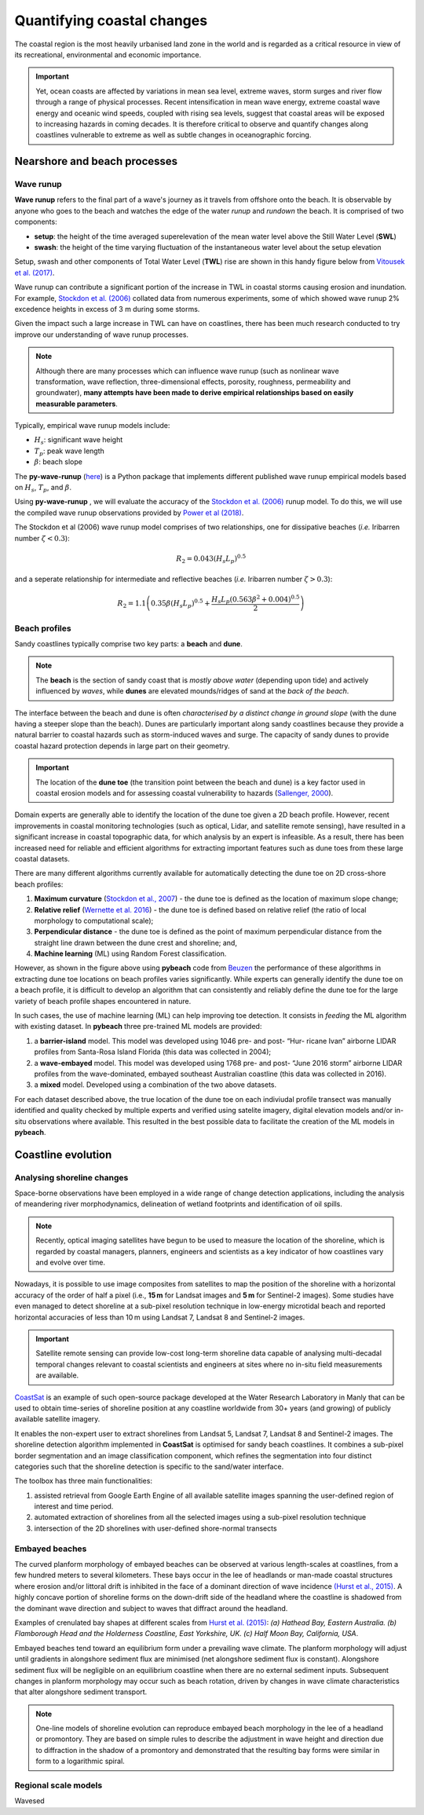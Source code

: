 Quantifying coastal changes
=================

The coastal region is the most heavily urbanised land zone in the world and is regarded as a critical resource in view of its recreational, environmental and economic importance.

.. important::
  Yet, ocean coasts are affected by variations in mean sea level, extreme waves, storm surges and river flow through a range of physical processes. Recent intensification in mean wave energy, extreme coastal wave energy and oceanic wind speeds, coupled with rising sea levels, suggest that coastal areas will be exposed to increasing hazards in coming decades. It is therefore critical to observe and quantify changes along coastlines vulnerable to extreme as well as subtle changes in oceanographic forcing.

Nearshore and beach processes
-----------

Wave runup
*****

**Wave runup** refers to the final part of a wave's journey as it travels from offshore onto the beach. It is observable by anyone who goes to the beach and watches the edge of the water *runup* and *rundown* the beach. It is comprised of two components:

* **setup**: the height of the time averaged superelevation of the mean water level above the Still Water Level (**SWL**)
* **swash**: the height of the time varying fluctuation of the instantaneous water level about the setup elevation

Setup, swash and other components of Total Water Level (**TWL**) rise are shown in this handy figure below from `Vitousek et al. (2017) <https://www.nature.com/articles/s41598-017-01362-7>`_.


.. image:: images/runup.jpg
  :scale: 24 %
  :alt: The water-level components that contribute to coastal flooding.
  :align: center


Wave runup can contribute a significant portion of the increase in TWL in coastal storms causing erosion and inundation. For example, `Stockdon et al. (2006) <https://doi.org/10.1016/j.coastaleng.2005.12.005>`_ collated data from numerous experiments, some of which showed wave runup 2% excedence heights in excess of 3 m during some storms.

Given the impact such a large increase in TWL can have on coastlines, there has been much research conducted to try improve our understanding of wave runup processes.

.. note::
  Although there are many processes which can influence wave runup (such as nonlinear wave transformation, wave reflection, three-dimensional effects, porosity, roughness, permeability and groundwater), **many attempts have been made to derive empirical relationships based on easily measurable parameters**.

Typically, empirical wave runup models include:

* :math:`H_{s}`: significant wave height
* :math:`T_{p}`: peak wave length
* :math:`\beta`: beach slope

The **py-wave-runup** (`here <https://github.com/chrisleaman/py-wave-runup>`_) is a Python package that implements different published wave runup empirical models based on :math:`H_{s}`, :math:`T_{p}`, and :math:`\beta`.


.. raw:: html

    <div style="text-align: center; margin-bottom: 2em;">
    <iframe width="100%" height="550" src="https://py-wave-runup.readthedocs.io/en/latest/models.html?rel=0" frameborder="0" allow="accelerometer; autoplay; encrypted-media; gyroscope; picture-in-picture" allowfullscreen></iframe>
    </div>


Using **py-wave-runup** , we will evaluate the accuracy of the `Stockdon et al. (2006) <https://doi.org/10.1016/j.coastaleng.2005.12.005>`_ runup
model. To do this, we will use the compiled wave runup observations provided by `Power
et al (2018) <https://doi.org/10.1016/j.coastaleng.2018.10.006>`_.

The Stockdon et al (2006) wave runup model comprises of two relationships, one for
dissipative beaches (*i.e.* Iribarren number :math:`\zeta < 0.3`):

.. math::
  R_{2} = 0.043(H_{s}L_{p})^{0.5}

and a seperate relationship for intermediate and reflective beaches (*i.e.* Iribarren number
:math:`\zeta > 0.3`):


.. math::
  R_{2} = 1.1 \left( 0.35 \beta (H_{s}L_{p})^{0.5} + \frac{H_{s}L_{p}(
    0.563 \beta^{2} +0.004)^{0.5}}{2} \right)


Beach profiles
*****

Sandy coastlines typically comprise two key parts: a **beach** and **dune**.

.. note::
  The **beach** is the section of sandy coast that is *mostly above water* (depending upon tide) and actively influenced by *waves*, while **dunes** are elevated mounds/ridges of sand at the *back of the beach*.


The interface between the beach and dune is often *characterised by a distinct change in ground slope* (with the dune having a steeper slope than the beach). Dunes are particularly important along sandy coastlines because they provide a natural barrier to coastal hazards such as storm-induced waves and surge. The capacity of sandy dunes to provide coastal hazard protection depends in large part on their geometry.

.. important::
  The location of the **dune toe** (the transition point between the beach and dune) is a key factor used in coastal erosion models and for assessing coastal vulnerability to hazards (`Sallenger, 2000 <https://journals.flvc.org/jcr/article/view/80902>`_).

Domain experts are generally able to identify the location of the dune toe given a 2D beach profile. However, recent improvements in coastal monitoring technologies (such as optical, Lidar, and satellite remote sensing), have resulted in a significant increase in coastal topographic data, for which analysis by an expert is infeasible. As a result, there has been increased need for reliable and efficient algorithms for extracting important features such as dune toes from these large coastal datasets.

There are many different algorithms currently available for automatically detecting the dune toe on 2D cross-shore beach profiles:

1. **Maximum curvature** (`Stockdon et al., 2007 <https://www.sciencedirect.com/science/article/pii/S0025322706003355?via%3Dihub>`_) - the dune toe is defined as the location of maximum slope change;
2. **Relative relief** (`Wernette et al. 2016 <https://www.sciencedirect.com/science/article/pii/S0169555X16300630?via%3Dihub>`_) - the dune toe is defined based on relative relief (the ratio of local morphology to computational scale);
3. **Perpendicular distance** - the dune toe is defined as the point of maximum perpendicular distance from the straight line drawn between the dune crest and shoreline; and,
4. **Machine learning** (ML) using Random Forest classification.


.. image:: images/pybeach.jpg
  :scale: 24 %
  :alt: Example applications of pybeach.
  :align: center


However, as shown in the figure above using **pybeach** code from `Beuzen <https://github.com/TomasBeuzen/pybeach>`_ the performance of these algorithms in extracting dune toe locations on beach profiles varies significantly.  While experts can generally identify the dune toe on a beach profile, it is difficult to develop an algorithm that can consistently and reliably define the dune toe for the large variety of beach profile shapes encountered in nature.

In such cases, the use of machine learning (ML) can help improving toe detection. It consists in *feeding* the ML algorithm with existing dataset. In **pybeach** three pre-trained ML models are provided:

1. a **barrier-island** model. This model was developed using 1046 pre- and post- “Hur- ricane Ivan” airborne LIDAR profiles from Santa-Rosa Island Florida (this data was collected in 2004);
2. a **wave-embayed** model. This model was developed using 1768 pre- and post- “June 2016 storm” airborne LIDAR profiles from the wave-dominated, embayed southeast Australian coastline (this data was collected in 2016).
3. a **mixed** model. Developed using a combination of the two above datasets.

For each dataset described above, the true location of the dune toe on each indiviudal profile transect was manually identified and quality checked by multiple experts and verified using satelite imagery, digital elevation models and/or in-situ observations where available. This resulted in the best possible data to facilitate the creation of the ML models in **pybeach**.


Coastline evolution
-----------

Analysing shoreline changes
*****

Space-borne observations have been employed in a wide range of change detection applications, including the analysis of meandering river morphodynamics, delineation of wetland footprints and identification of oil spills.

.. note::
  Recently, optical imaging satellites have begun to be used to measure the location of the shoreline, which is regarded by coastal managers, planners, engineers and scientists as a key indicator of how coastlines vary and evolve over time.

Nowadays, it is possible to use image composites from satellites to map the position of the shoreline with a horizontal accuracy of the order of half a pixel (i.e., **15 m** for Landsat images and **5 m** for Sentinel-2 images).  Some studies have even managed to detect  shoreline at a sub-pixel resolution technique in low-energy microtidal beach and reported horizontal accuracies of less than 10 m using Landsat 7, Landsat 8 and Sentinel-2 images.

.. important::
  Satellite remote sensing can provide low-cost long-term shoreline data capable of analysing multi-decadal temporal changes relevant to coastal scientists and engineers at sites where no in-situ field measurements are available.

`CoastSat <https://github.com/kvos/CoastSat>`_ is an example of such open-source package developed at the Water Research Laboratory in Manly that can be used to obtain time-series of shoreline position at any coastline worldwide from 30+ years (and growing) of publicly available satellite imagery.

It enables the non-expert user to extract shorelines from Landsat 5, Landsat 7, Landsat 8 and Sentinel-2 images. The shoreline detection algorithm implemented in **CoastSat** is optimised for sandy beach coastlines. It combines a sub-pixel border segmentation and an image classification component, which refines the segmentation into four distinct categories such that the shoreline detection is specific to the sand/water interface.

.. raw:: html

    <div style="text-align: center; margin-bottom: 2em;">
    <iframe width="100%" height="450" src="https://www.youtube.com/embed/YK_d08BHids?rel=0" frameborder="0" allow="accelerometer; autoplay; encrypted-media; gyroscope; picture-in-picture" allowfullscreen></iframe>
    </div>

The toolbox has three main functionalities:

1. assisted retrieval from Google Earth Engine of all available satellite images spanning the user-defined region of interest and time period.
2. automated extraction of shorelines from all the selected images using a sub-pixel resolution technique
3. intersection of the 2D shorelines with user-defined shore-normal transects


.. image:: images/coastsat.jpg
  :scale: 20 %
  :alt: Example region of interest within RGB image located at Narrabeen-Collaroy in southeast Australia, Sentinel-2.
  :align: center


Embayed beaches
*****

The curved planform morphology of embayed beaches can be observed at various length-scales at coastlines, from a few hundred meters to several kilometers. These bays occur in the lee of headlands or man-made coastal structures where erosion and/or littoral drift is inhibited in the face of a dominant direction of wave incidence `(Hurst et al., 2015) <http://onlinelibrary.wiley.com/doi/10.1002/2015JF003704/abstract>`_. A highly concave portion of shoreline forms on the down-drift side of the headland where the coastline is shadowed from the dominant wave direction and subject to waves that diffract around the headland.


.. image:: images/cove1.jpg
  :scale: 25 %
  :alt: crenulated bay shapes at different scales
  :align: center

Examples of crenulated bay shapes at different scales from `Hurst et al. (2015) <http://onlinelibrary.wiley.com/doi/10.1002/2015JF003704/abstract>`_: *(a) Hathead Bay, Eastern Australia. (b) Flamborough Head and the Holderness Coastline, East Yorkshire, UK. (c) Half Moon Bay, California, USA*.


Embayed beaches tend toward an equilibrium form under a prevailing wave climate. The planform morphology will adjust until gradients in alongshore sediment flux are minimised (net alongshore sediment flux is constant). Alongshore sediment flux will be negligible on an equilibrium coastline when there are no external sediment inputs. Subsequent changes in planform morphology may occur such as beach rotation, driven by changes in wave climate characteristics that alter alongshore sediment transport.

.. note::
  One-line models of shoreline evolution can reproduce embayed beach morphology in the lee of a headland or promontory. They are based on simple rules to describe the adjustment in wave height and direction due to diffraction in the shadow of a promontory and demonstrated that the resulting bay forms were similar in form to a logarithmic spiral.


.. image:: images/cove2.jpg
  :scale: 25 %
  :alt: longshore drift
  :align: center


Regional scale models
*****

Wavesed
